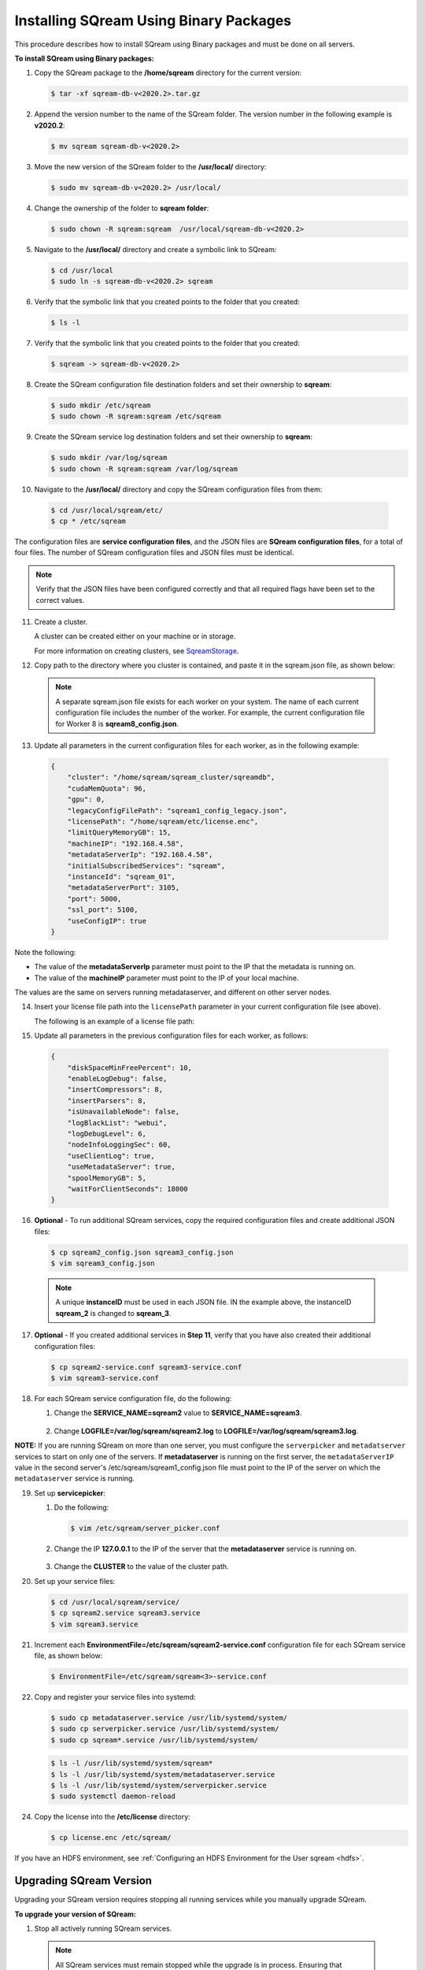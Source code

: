 .. _installing_sqream_with_binary:

*********************************************
Installing SQream Using Binary Packages
*********************************************
This procedure describes how to install SQream using Binary packages and must be done on all servers.

**To install SQream using Binary packages:**

1. Copy the SQream package to the **/home/sqream** directory for the current version:

   .. code-block:: console
   
      $ tar -xf sqream-db-v<2020.2>.tar.gz

2. Append the version number to the name of the SQream folder. The version number in the following example is **v2020.2**:

   .. code-block:: console
   
      $ mv sqream sqream-db-v<2020.2>

3. Move the new version of the SQream folder to the **/usr/local/** directory:

   .. code-block:: console
   
      $ sudo mv sqream-db-v<2020.2> /usr/local/
      
4. Change the ownership of the folder to **sqream folder**:

   .. code-block:: console
   
      $ sudo chown -R sqream:sqream  /usr/local/sqream-db-v<2020.2>

5. Navigate to the **/usr/local/** directory and create a symbolic link to SQream:

   .. code-block:: console
   
      $ cd /usr/local
      $ sudo ln -s sqream-db-v<2020.2> sqream
      
6. Verify that the symbolic link that you created points to the folder that you created:

   .. code-block:: console
   
      $ ls -l
      
7. Verify that the symbolic link that you created points to the folder that you created:

   .. code-block:: console
   
      $ sqream -> sqream-db-v<2020.2>
      
8. Create the SQream configuration file destination folders and set their ownership to **sqream**:

   .. code-block:: console
   
      $ sudo mkdir /etc/sqream
      $ sudo chown -R sqream:sqream /etc/sqream
      
9. Create the SQream service log destination folders and set their ownership to **sqream**:

   .. code-block:: console
   
      $ sudo mkdir /var/log/sqream
      $ sudo chown -R sqream:sqream /var/log/sqream

10. Navigate to the **/usr/local/** directory and copy the SQream configuration files from them:

   .. code-block:: console
   
      $ cd /usr/local/sqream/etc/
      $ cp * /etc/sqream
      
The configuration files are **service configuration files**, and the JSON files are **SQream configuration files**, for a total of four files. The number of SQream configuration files and JSON files must be identical.
      
.. note:: Verify that the JSON files have been configured correctly and that all required flags have been set to the correct values.

11. Create a cluster.

    A cluster can be created either on your machine or in storage.
	
    For more information on creating clusters, see `SqreamStorage <https://docs.sqream.com/en/latest/reference/cli/sqream_storage.html>`_.
	
12. Copy path to the directory where you cluster is contained, and paste it in the sqream.json file, as shown below:

  .. note:: A separate sqream.json file exists for each worker on your system. The name of each current configuration file includes the number of the worker. For example, the current configuration file for Worker 8 is **sqream8_config.json**.

13. Update all parameters in the current configuration files for each worker, as in the following example:

   .. code-block:: console
   
      {
          "cluster": "/home/sqream/sqream_cluster/sqreamdb",
          "cudaMemQuota": 96,
          "gpu": 0,
          "legacyConfigFilePath": "sqream1_config_legacy.json",
          "licensePath": "/home/sqream/etc/license.enc",
          "limitQueryMemoryGB": 15,
          "machineIP": "192.168.4.58",
          "metadataServerIp": "192.168.4.58",
          "initialSubscribedServices": "sqream",
          "instanceId": "sqream_01",
          "metadataServerPort": 3105,
          "port": 5000,
          "ssl_port": 5100,
          "useConfigIP": true
      }

Note the following:

* The value of the **metadataServerIp** parameter must point to the IP that the metadata is running on.
* The value of the **machineIP** parameter must point to the IP of your local machine.

The values are the same on servers running metadataserver, and different on other server nodes.

14. Insert your license file path into the ``licensePath`` parameter in your current configuration file (see above).

    The following is an example of a license file path:

.. code-block:: console   
   6C5B5CEF705FD72C21CA991E6A00A7410589DED028366FF9441AC6FA8C5FB8FDF2BD22BF328261FCD84455941634EC38FDB361DC0B2DE81A5A4120C1AE58D0B4EECCE2AD9D97C047C54838413F50ACC78F74603407AC864B81D23745F84135CFFF60561886546CF3A8F9A4E0049BB099210CB43FB332DDB3B91E9EB9774B39065E7DBB6E1982E8DACCD732AC6B8532A15BD2C8049A1975C470C3A091DFFE382E4F52A0C5E24C8F16490DC2D192EB9AED2CE7F2B76F513FCEA6C5B648E370DDABA9FC29AEB77AC620FDFBC71663FAE18CCE64A2DB7E69750F74288AD474930CDF3F38023766AE371DC3B6393A6547620F   
	
15. Update all parameters in the previous configuration files for each worker, as follows:

   .. code-block:: console
   
      {
          "diskSpaceMinFreePercent": 10,
          "enableLogDebug": false,
          "insertCompressors": 8,
          "insertParsers": 8,
          "isUnavailableNode": false,
          "logBlackList": "webui",
          "logDebugLevel": 6,
          "nodeInfoLoggingSec": 60,
          "useClientLog": true,
          "useMetadataServer": true,
          "spoolMemoryGB": 5,
          "waitForClientSeconds": 18000
      }

16. **Optional** - To run additional SQream services, copy the required configuration files and create additional JSON files:

    .. code-block:: console
   
       $ cp sqream2_config.json sqream3_config.json
       $ vim sqream3_config.json
      
  .. note:: A unique **instanceID** must be used in each JSON file. IN the example above, the instanceID **sqream_2** is changed to **sqream_3**.

17. **Optional** - If you created additional services in **Step 11**, verify that you have also created their additional configuration files:

    .. code-block:: console
   
       $ cp sqream2-service.conf sqream3-service.conf
       $ vim sqream3-service.conf
      
18. For each SQream service configuration file, do the following:

    1. Change the **SERVICE_NAME=sqream2** value to **SERVICE_NAME=sqream3**.
	
	    ::
    
    2. Change **LOGFILE=/var/log/sqream/sqream2.log** to **LOGFILE=/var/log/sqream/sqream3.log**.
    
**NOTE:** If you are running SQream on more than one server, you must configure the ``serverpicker`` and ``metadatserver`` services to start on only one of the servers. If **metadataserver** is running on the first server, the ``metadataServerIP`` value in the second server's /etc/sqream/sqream1_config.json file must point to the IP of the server on which the ``metadataserver`` service is running.
    
19. Set up **servicepicker**:

    1. Do the following:

       .. code-block:: console
   
          $ vim /etc/sqream/server_picker.conf
    
    2. Change the IP **127.0.0.1** to the IP of the server that the **metadataserver** service is running on.

        ::	
    
    3. Change the **CLUSTER** to the value of the cluster path.
     
20. Set up your service files:      
      
    .. code-block:: console
   
       $ cd /usr/local/sqream/service/
       $ cp sqream2.service sqream3.service
       $ vim sqream3.service      
       
21. Increment each **EnvironmentFile=/etc/sqream/sqream2-service.conf** configuration file for each SQream service file, as shown below:

    .. code-block:: console
     
       $ EnvironmentFile=/etc/sqream/sqream<3>-service.conf
       
22. Copy and register your service files into systemd:       
       
    .. code-block:: console
     
       $ sudo cp metadataserver.service /usr/lib/systemd/system/
       $ sudo cp serverpicker.service /usr/lib/systemd/system/
       $ sudo cp sqream*.service /usr/lib/systemd/system/
       
 
    .. code-block:: console
     
       $ ls -l /usr/lib/systemd/system/sqream*
       $ ls -l /usr/lib/systemd/system/metadataserver.service
       $ ls -l /usr/lib/systemd/system/serverpicker.service
       $ sudo systemctl daemon-reload       
       
24. Copy the license into the **/etc/license** directory:

    .. code-block:: console
     
       $ cp license.enc /etc/sqream/   
       
If you have an HDFS environment, see :ref:`Configuring an HDFS Environment for the User sqream <hdfs>`.

Upgrading SQream Version
-------------------------
Upgrading your SQream version requires stopping all running services while you manually upgrade SQream.

**To upgrade your version of SQream:**

1. Stop all actively running SQream services.

  .. note:: All SQream services must remain stopped while the upgrade is in process. Ensuring that SQream services remain stopped depends on the tool being used.

  For an example of stopping actively running SQream services, see :ref:`Launching SQream with Monit <launching_sqream_with_monit>`.
      
2. Verify that SQream has stopped listening on ports **500X**, **510X**, and **310X**:

   .. code-block:: console

      $ sudo netstat -nltp    #to make sure sqream stopped listening on 500X, 510X and 310X ports.

3. Replace the old version ``sqream-db-v2020.2``, with the new version ``sqream-db-v2021.1``:

   .. code-block:: console
    
      $ cd /home/sqream
      $ mkdir tempfolder
      $ mv sqream-db-v2021.1.tar.gz tempfolder/
      $ tar -xf sqream-db-v2021.1.tar.gz
      $ sudo mv sqream /usr/local/sqream-db-v2021.1
      $ cd /usr/local
      $ sudo chown -R sqream:sqream sqream-db-v2021.1
   
4. Remove the symbolic link:

   .. code-block:: console
   
      $ sudo rm sqream
   
5. Create a new symbolic link named "sqream" pointing to the new version:

   .. code-block:: console  

      $ sudo ln -s sqream-db-v2021.1 sqream

6. Verify that the symbolic SQream link points to the real folder:

   .. code-block:: console  

      $ ls -l
	 
   The following is an example of the correct output:

   .. code-block:: console
    
      $ sqream -> sqream-db-v2021.1

7. **Optional-** (for major versions) Upgrade your version of SQream storage cluster, as shown in the following example:

   .. code-block:: console  

      $ cat /etc/sqream/sqream1_config.json |grep cluster
      $ ./upgrade_storage <cluster path>
	  
   The following is an example of the correct output:
	  
   .. code-block:: console  

	  get_leveldb_version path{<cluster path>}
	  current storage version 23
      upgrade_v24
      upgrade_storage to 24
	  upgrade_storage to 24 - Done
	  upgrade_v25
	  upgrade_storage to 25
	  upgrade_storage to 25 - Done
	  upgrade_v26
	  upgrade_storage to 26
	  upgrade_storage to 26 - Done
	  validate_leveldb
	  ...
      upgrade_v37
	  upgrade_storage to 37
	  upgrade_storage to 37 - Done
	  validate_leveldb
      storage has been upgraded successfully to version 37
 
8. Verify that the latest version has been installed:

   .. code-block:: console
    
      $ ./sqream sql --username sqream --password sqream --host localhost --databasename master -c "SELECT SHOW_VERSION();"
      
   The following is an example of the correct output:
 
   .. code-block:: console
    
      v2021.1
      1 row
      time: 0.050603s 
 
For more information, see the `upgrade_storage <https://docs.sqream.com/en/latest/reference/cli/upgrade_storage.html>`_ command line program.

For more information about installing Studio on a stand-alone server, see `Installing Studio on a Stand-Alone Server <https://docs.sqream.com/en/latest/guides/operations/sqream_studio_5.4.2.html>`_.